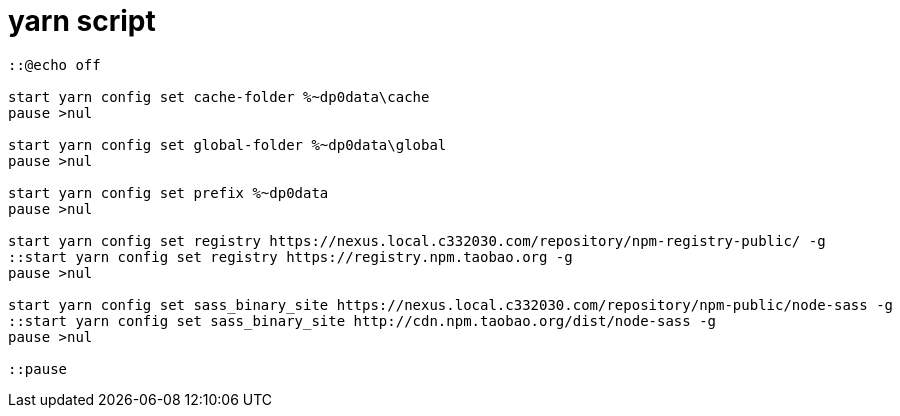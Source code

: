 = yarn script[source,cmd]----::@echo offstart yarn config set cache-folder %~dp0data\cachepause >nulstart yarn config set global-folder %~dp0data\globalpause >nulstart yarn config set prefix %~dp0datapause >nulstart yarn config set registry https://nexus.local.c332030.com/repository/npm-registry-public/ -g::start yarn config set registry https://registry.npm.taobao.org -gpause >nulstart yarn config set sass_binary_site https://nexus.local.c332030.com/repository/npm-public/node-sass -g::start yarn config set sass_binary_site http://cdn.npm.taobao.org/dist/node-sass -gpause >nul::pause----